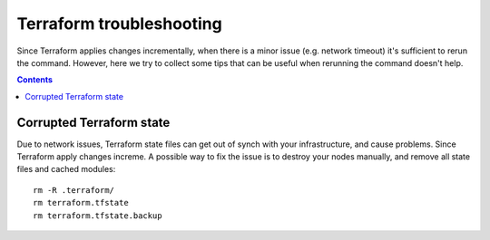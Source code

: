 Terraform troubleshooting
=========================
Since Terraform applies changes incrementally, when there is a minor issue (e.g. network timeout) it's sufficient to rerun the command. However, here we try to collect some tips that can be useful when rerunning the command doesn't help.

.. contents::

Corrupted Terraform state
-------------------------
Due to network issues, Terraform state files can get out of synch with your infrastructure, and cause problems. Since Terraform apply changes increme. A possible way to fix the issue is to destroy your nodes manually, and remove all state files and cached modules::

  rm -R .terraform/
  rm terraform.tfstate
  rm terraform.tfstate.backup
